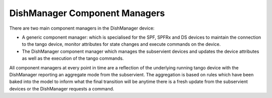 ==============================
DishManager Component Managers
==============================

There are two main component managers in the DishManager device:

* A generic component manager: which is specialised for the SPF, SPFRx and DS devices to maintain the connection to the tango device, monitor attributes for state changes and execute commands on the device.
* The DishManager component manager which manages the subservient devices and updates the device attributes as well as the execution of the tango commands.

All component managers at every point in time are a reflection of the underlying running tango device with the DishManager reporting an aggregate mode from the subservient.
The aggregation is based on rules which have been baked into the model to inform what the final transition will be anytime there is a fresh update from the subservient devices or the
DishManager requests a command.
